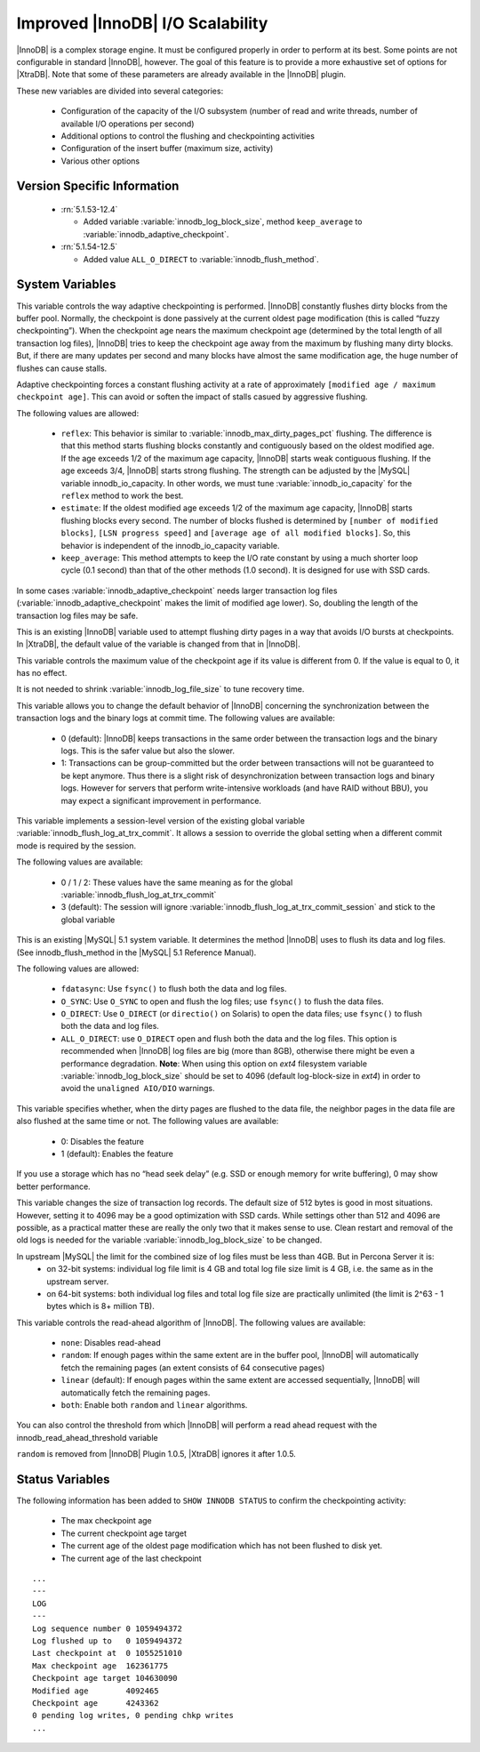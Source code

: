 .. _innodb_io_page:

===================================
 Improved |InnoDB| I/O Scalability
===================================

.. default-domain:: psdom

|InnoDB| is a complex storage engine. It must be configured properly in order to perform at its best. Some points are not configurable in standard |InnoDB|, however. The goal of this feature is to provide a more exhaustive set of options for |XtraDB|. Note that some of these parameters are already available in the |InnoDB| plugin.

These new variables are divided into several categories:

  * Configuration of the capacity of the I/O subsystem (number of read and write threads, number of available I/O operations per second)

  * Additional options to control the flushing and checkpointing activities

  * Configuration of the insert buffer (maximum size, activity)

  * Various other options


Version Specific Information
============================

  * :rn:`5.1.53-12.4`
  
    * Added variable :variable:`innodb_log_block_size`, method ``keep_average`` to :variable:`innodb_adaptive_checkpoint`.

  * :rn:`5.1.54-12.5`
  
    * Added value ``ALL_O_DIRECT`` to :variable:`innodb_flush_method`.


System Variables
================

.. variable:: innodb_adaptive_checkpoint

   :version 5.1.54-12.5: Added 
   :cli: Yes
   :conf: Yes
   :scope: Global
   :dyn: Yes
   :vartype: String
   :default: ``none`` (1.0.5), ``estimate`` (1.0.6)
   :values: ``none``, ``reflex``, ``estimate``, ``keep_average`` or 0/1/2/3 (for compatibility)

This variable controls the way adaptive checkpointing is performed. |InnoDB| constantly flushes dirty blocks from the buffer pool. Normally, the checkpoint is done passively at the current oldest page modification (this is called “fuzzy checkpointing”). When the checkpoint age nears the maximum checkpoint age (determined by the total length of all transaction log files), |InnoDB| tries to keep the checkpoint age away from the maximum by flushing many dirty blocks. But, if there are many updates per second and many blocks have almost the same modification age, the huge number of flushes can cause stalls.

Adaptive checkpointing forces a constant flushing activity at a rate of approximately ``[modified age / maximum checkpoint age]``. This can avoid or soften the impact of stalls casued by aggressive flushing.

The following values are allowed:

  * ``reflex``: 
    This behavior is similar to :variable:`innodb_max_dirty_pages_pct` flushing. The difference is that this method starts flushing blocks constantly and contiguously based on the oldest modified age. If the age exceeds 1/2 of the maximum age capacity, |InnoDB| starts weak contiguous flushing. If the age exceeds 3/4, |InnoDB| starts strong flushing. The strength can be adjusted by the |MySQL| variable innodb_io_capacity. In other words, we must tune :variable:`innodb_io_capacity` for the ``reflex`` method to work the best.

  * ``estimate``: 
    If the oldest modified age exceeds 1/2 of the maximum age capacity, |InnoDB| starts flushing blocks every second. The number of blocks flushed is determined by ``[number of modified blocks]``, ``[LSN progress speed]`` and ``[average age of all modified blocks]``. So, this behavior is independent of the innodb_io_capacity variable.

  * ``keep_average``: 
    This method attempts to keep the I/O rate constant by using a much shorter loop cycle (0.1 second) than that of the other methods (1.0 second). It is designed for use with SSD cards.


In some cases :variable:`innodb_adaptive_checkpoint` needs larger transaction log files (:variable:`innodb_adaptive_checkpoint` makes the limit of modified age lower). So, doubling the length of the transaction log files may be safe.


.. variable:: innodb_adaptive_flushing

     :cli: No
     :vartype: BOOL
     :default: TRUE
     :range: TRUE/FALSE

This is an existing |InnoDB| variable used to attempt flushing dirty pages in a way that avoids I/O bursts at checkpoints. In |XtraDB|, the default value of the variable is changed from that in |InnoDB|.

.. variable:: innodb_checkpoint_age_target

     :cli: Yes
     :conf: Yes
     :scope: Global
     :dyn: Yes
     :vartype: Numeric
     :default: 0
     :range: 0+

This variable controls the maximum value of the checkpoint age if its value is different from 0. If the value is equal to 0, it has no effect.

It is not needed to shrink :variable:`innodb_log_file_size` to tune recovery time.

.. variable:: innodb_enable_unsafe_group_commit

     :version:  This variable is not needed after |XtraDB| 1.0.5.
     :cli: Yes
     :conf: Yes
     :scope: Global
     :dyn: Yes
     :vartype: Numeric
     :default: 0
     :range: 0 - 1

This variable allows you to change the default behavior of |InnoDB| concerning the synchronization between the transaction logs and the binary logs at commit time. The following values are available:

  * 0 (default): 
    |InnoDB| keeps transactions in the same order between the transaction logs and the binary logs. This is the safer value but also the slower.

  * 1: 
    Transactions can be group-committed but the order between transactions will not be guaranteed to be kept anymore. Thus there is a slight risk of desynchronization between transaction logs and binary logs. However for servers that perform write-intensive workloads (and have RAID without BBU), you may expect a significant improvement in performance.


.. variable:: innodb_flush_log_at_trx_commit_session

     :version 5.1.49-rel11.3: Added
     :cli: Yes
     :conf: Yes
     :scope: Global
     :dyn: Yes
     :vartype: Numeric
     :default: 3
     :range: 0-3

This variable implements a session-level version of the existing global variable :variable:`innodb_flush_log_at_trx_commit`. It allows a session to override the global setting when a different commit mode is required by the session.

The following values are available:

  * 0 / 1 / 2: 
    These values have the same meaning as for the global :variable:`innodb_flush_log_at_trx_commit`

  * 3 (default): 
    The session will ignore :variable:`innodb_flush_log_at_trx_commit_session` and stick to the global variable


.. variable:: innodb_flush_method

     :version 5.1.54-12.5: ``ALL_O_DIRECT`` option added
     :cli: Yes
     :conf: Yes
     :scope: Global
     :dyn: No
     :vartype: Enumeration
     :default: fdatasync
     :values: ``fdatasync``, ``O_DSYNC``, ``O_DIRECT``, ``ALL_O_DIRECT``

This is an existing |MySQL| 5.1 system variable. It determines the method |InnoDB| uses to flush its data and log files. (See innodb_flush_method in the |MySQL| 5.1 Reference Manual).

The following values are allowed:

  * ``fdatasync``: 
    Use ``fsync()`` to flush both the data and log files.

  * ``O_SYNC``: 
    Use ``O_SYNC`` to open and flush the log files; use ``fsync()`` to flush the data files.

  * ``O_DIRECT``: 
    Use ``O_DIRECT`` (or ``directio()`` on Solaris) to open the data files; use ``fsync()`` to flush both the data and log files.

  * ``ALL_O_DIRECT``: use ``O_DIRECT`` open and flush both the data and the log files. This option is recommended when |InnoDB| log files are big (more than 8GB), otherwise there might be even a performance degradation. **Note**: When using this option on *ext4* filesystem variable :variable:`innodb_log_block_size` should be set to 4096 (default log-block-size in *ext4*) in order to avoid the ``unaligned AIO/DIO`` warnings.


.. variable:: innodb_flush_neighbor_pages

     :cli: Yes
     :conf: Yes
     :scope: Global
     :dyn: Yes
     :vartype: Numeric
     :default: 1
     :range: 0-1

This variable specifies whether, when the dirty pages are flushed to the data file, the neighbor pages in the data file are also flushed at the same time or not. The following values are available:

  * 0: 
    Disables the feature

  * 1 (default): 
    Enables the feature


If you use a storage which has no “head seek delay” (e.g. SSD or enough memory for write buffering), 0 may show better performance.

.. variable:: innodb_log_block_size

     :cli: Yes
     :conf: Yes
     :scope: Global
     :dyn: No
     :vartype: Numeric
     :default: 512
     :units: Bytes

This variable changes the size of transaction log records. The default size of 512 bytes is good in most situations. However, setting it to 4096 may be a good optimization with SSD cards. While settings other than 512 and 4096 are possible, as a practical matter these are really the only two that it makes sense to use. Clean restart and removal of the old logs is needed for the variable :variable:`innodb_log_block_size` to be changed.

.. variable:: innodb_log_file_size

   :version 1.0.6-10: Introduced
   :cli: Yes
   :conf: Yes
   :scope: Global
   :dyn: No
   :type: Numeric
   :default: 5242880
   :range: 1048576 .. 4294967295

In upstream |MySQL| the limit for the combined size of log files must be less than 4GB. But in Percona Server it is:
  * on 32-bit systems: individual log file limit is 4 GB and total log file size limit is 4 GB, i.e. the same as in the upstream server.
  * on 64-bit systems: both individual log files and total log file size are practically unlimited (the limit is 2^63 - 1 bytes which is 8+ million TB).

.. variable:: innodb_read_ahead

     :cli: Yes
     :conf: Yes
     :scope: Global
     :dyn: Yes
     :vartype: String
     :default: ``linear``
     :values: ``none``, ``random`` (*), ``linear``, ``both``

This variable controls the read-ahead algorithm of |InnoDB|. The following values are available:

  * ``none``: 
    Disables read-ahead

  * ``random``:
    If enough pages within the same extent are in the buffer pool, |InnoDB| will automatically fetch the remaining pages (an extent consists of 64 consecutive pages)

  * ``linear`` (default): 
    If enough pages within the same extent are accessed sequentially, |InnoDB| will automatically fetch the remaining pages.

  * ``both``: 
    Enable both ``random`` and ``linear`` algorithms.


You can also control the threshold from which |InnoDB| will perform a read ahead request with the innodb_read_ahead_threshold variable

``random`` is removed from |InnoDB| Plugin 1.0.5, |XtraDB| ignores it after 1.0.5.


Status Variables
================

The following information has been added to ``SHOW INNODB STATUS`` to confirm the checkpointing activity:

  * The max checkpoint age

  * The current checkpoint age target

  * The current age of the oldest page modification which has not been flushed to disk yet.

  * The current age of the last checkpoint


::

  ...
  ---
  LOG
  ---
  Log sequence number 0 1059494372
  Log flushed up to   0 1059494372
  Last checkpoint at  0 1055251010
  Max checkpoint age  162361775
  Checkpoint age target 104630090
  Modified age        4092465
  Checkpoint age      4243362
  0 pending log writes, 0 pending chkp writes
  ...

